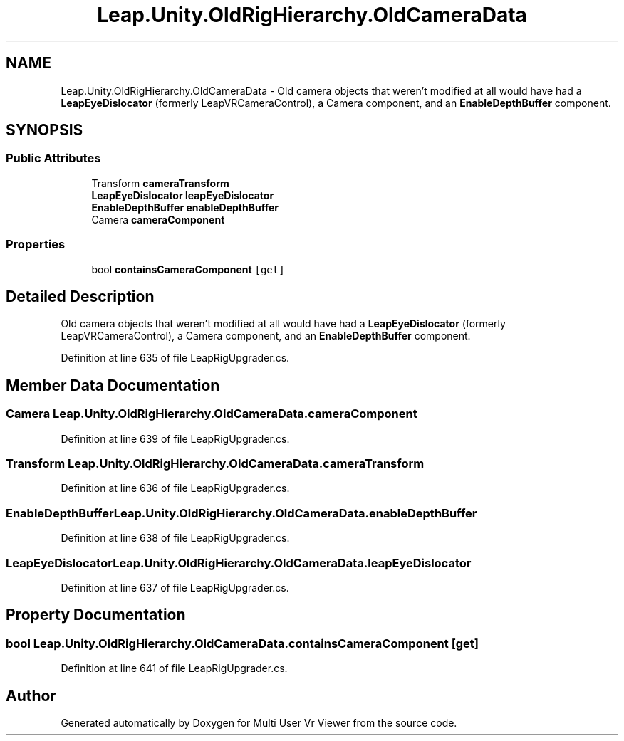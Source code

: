 .TH "Leap.Unity.OldRigHierarchy.OldCameraData" 3 "Sat Jul 20 2019" "Version https://github.com/Saurabhbagh/Multi-User-VR-Viewer--10th-July/" "Multi User Vr Viewer" \" -*- nroff -*-
.ad l
.nh
.SH NAME
Leap.Unity.OldRigHierarchy.OldCameraData \- Old camera objects that weren't modified at all would have had a \fBLeapEyeDislocator\fP (formerly LeapVRCameraControl), a Camera component, and an \fBEnableDepthBuffer\fP component\&.  

.SH SYNOPSIS
.br
.PP
.SS "Public Attributes"

.in +1c
.ti -1c
.RI "Transform \fBcameraTransform\fP"
.br
.ti -1c
.RI "\fBLeapEyeDislocator\fP \fBleapEyeDislocator\fP"
.br
.ti -1c
.RI "\fBEnableDepthBuffer\fP \fBenableDepthBuffer\fP"
.br
.ti -1c
.RI "Camera \fBcameraComponent\fP"
.br
.in -1c
.SS "Properties"

.in +1c
.ti -1c
.RI "bool \fBcontainsCameraComponent\fP\fC [get]\fP"
.br
.in -1c
.SH "Detailed Description"
.PP 
Old camera objects that weren't modified at all would have had a \fBLeapEyeDislocator\fP (formerly LeapVRCameraControl), a Camera component, and an \fBEnableDepthBuffer\fP component\&. 


.PP
Definition at line 635 of file LeapRigUpgrader\&.cs\&.
.SH "Member Data Documentation"
.PP 
.SS "Camera Leap\&.Unity\&.OldRigHierarchy\&.OldCameraData\&.cameraComponent"

.PP
Definition at line 639 of file LeapRigUpgrader\&.cs\&.
.SS "Transform Leap\&.Unity\&.OldRigHierarchy\&.OldCameraData\&.cameraTransform"

.PP
Definition at line 636 of file LeapRigUpgrader\&.cs\&.
.SS "\fBEnableDepthBuffer\fP Leap\&.Unity\&.OldRigHierarchy\&.OldCameraData\&.enableDepthBuffer"

.PP
Definition at line 638 of file LeapRigUpgrader\&.cs\&.
.SS "\fBLeapEyeDislocator\fP Leap\&.Unity\&.OldRigHierarchy\&.OldCameraData\&.leapEyeDislocator"

.PP
Definition at line 637 of file LeapRigUpgrader\&.cs\&.
.SH "Property Documentation"
.PP 
.SS "bool Leap\&.Unity\&.OldRigHierarchy\&.OldCameraData\&.containsCameraComponent\fC [get]\fP"

.PP
Definition at line 641 of file LeapRigUpgrader\&.cs\&.

.SH "Author"
.PP 
Generated automatically by Doxygen for Multi User Vr Viewer from the source code\&.
